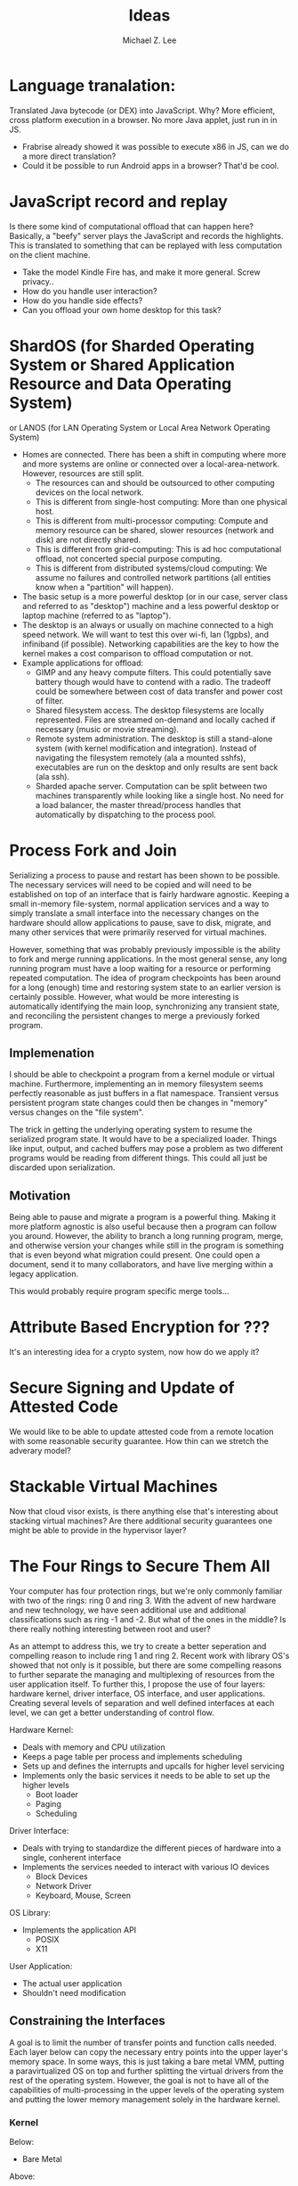 #+TITLE: Ideas
#+AUTHOR: Michael Z. Lee
#+EMAIL: mzlee@cs.utexas.edu
#+STARTUP: showall

* Language tranalation:
  Translated Java bytecode (or DEX) into JavaScript.  Why?  More
  efficient, cross platform execution in a browser.  No more Java
  applet, just run in in JS.
  - Frabrise already showed it was possible to execute x86 in JS,
    can we do a more direct translation?
  - Could it be possible to run Android apps in a browser? That'd be
    cool.

* JavaScript record and replay
  Is there some kind of computational offload that can happen here?
  Basically, a "beefy" server plays the JavaScript and records the
  highlights.  This is translated to something that can be replayed
  with less computation on the client machine.
  - Take the model Kindle Fire has, and make it more general.  Screw
    privacy..
  - How do you handle user interaction?
  - How do you handle side effects?
  - Can you offload your own home desktop for this task?

* ShardOS (for Sharded Operating System or Shared Application Resource and Data Operating System)
  or LANOS (for LAN Operating System or Local Area Network Operating System)
  - Homes are connected.  There has been a shift in computing where
    more and more systems are online or connected over a
    local-area-network.  However, resources are still split.
    - The resources can and should be outsourced to other computing
      devices on the local network.
    - This is different from single-host computing:
      More than one physical host.
    - This is different from multi-processor computing:
      Compute and memory resource can be shared, slower resources
      (network and disk) are not directly shared.
    - This is different from grid-computing:
      This is ad hoc computational offload, not concerted special
      purpose computing.
    - This is different from distributed systems/cloud computing:
      We assume no failures and controlled network partitions (all
      entities know when a "partition" will happen).
  - The basic setup is a more powerful desktop (or in our case, server
    class and referred to as "desktop") machine and a less powerful
    desktop or laptop machine (referred to as "laptop").
  - The desktop is an always or usually on machine connected to a high
    speed network.  We will want to test this over wi-fi, lan (1gpbs),
    and infiniband (if possible).  Networking capabilities are the key
    to how the kernel makes a cost comparison to offload computation
    or not.
  - Example applications for offload:
    - GIMP and any heavy compute filters.  This could potentially save
      battery though would have to contend with a radio.  The tradeoff
      could be somewhere between cost of data transfer and power cost
      of filter.
    - Shared filesystem access.  The desktop filesystems are locally
      represented.  Files are streamed on-demand and locally cached if
      necessary (music or movie streaming).
    - Remote system administration.  The desktop is still a
      stand-alone system (with kernel modification and integration).
      Instead of navigating the filesystem remotely (ala a mounted
      sshfs), executables are run on the desktop and only results are
      sent back (ala ssh).
    - Sharded apache server.  Computation can be split between two
      machines transparently while looking like a single host.  No
      need for a load balancer, the master thread/process handles that
      automatically by dispatching to the process pool.

* Process Fork and Join
  Serializing a process to pause and restart has been shown to be
  possible.  The necessary services will need to be copied and will
  need to be established on top of an interface that is fairly
  hardware agnostic.  Keeping a small in-memory file-system, normal
  application services and a way to simply translate a small interface
  into the necessary changes on the hardware should allow applications
  to pause, save to disk, migrate, and many other services that were
  primarily reserved for virtual machines.

  However, something that was probably previously impossible is the
  ability to fork and merge running applications.  In the most general
  sense, any long running program must have a loop waiting for a
  resource or performing repeated computation.  The idea of program
  checkpoints has been around for a long (enough) time and restoring
  system state to an earlier version is certainly possible.  However,
  what would be more interesting is automatically identifying the main
  loop, synchronizing any transient state, and reconciling the
  persistent changes to merge a previously forked program.

** Implemenation
   I should be able to checkpoint a program from a kernel module or
   virtual machine.  Furthermore, implementing an in memory filesystem
   seems perfectly reasonable as just buffers in a flat namespace.
   Transient versus persistent program state changes could then be
   changes in "memory" versus changes on the "file system".

   The trick in getting the underlying operating system to resume the
   serialized program state.  It would have to be a specialized
   loader.  Things like input, output, and cached buffers may pose a
   problem as two different programs would be reading from different
   things.  This could all just be discarded upon serialization.

** Motivation
   Being able to pause and migrate a program is a powerful thing.
   Making it more platform agnostic is also useful because then a
   program can follow you around.  However, the ability to branch a
   long running program, merge, and otherwise version your changes
   while still in the program is something that is even beyond what
   migration could present.  One could open a document, send it to
   many collaborators, and have live merging within a legacy
   application.

   This would probably require program specific merge tools...

* Attribute Based Encryption for ???
  It's an interesting idea for a crypto system, now how do we apply
  it?

* Secure Signing and Update of Attested Code
  We would like to be able to update attested code from a remote
  location with some reasonable security guarantee.  How thin can we
  stretch the adverary model?  

* Stackable Virtual Machines
  Now that cloud visor exists, is there anything else that's
  interesting about stacking virtual machines?  Are there additional
  security guarantees one might be able to provide in the hypervisor
  layer?

* The Four Rings to Secure Them All
  Your computer has four protection rings, but we're only commonly
  familiar with two of the rings: ring 0 and ring 3.  With the advent
  of new hardware and new technology, we have seen additional use and
  additional classifications such as ring -1 and -2.  But what of the
  ones in the middle?  Is there really nothing interesting between
  root and user?

  As an attempt to address this, we try to create a better seperation
  and compelling reason to include ring 1 and ring 2.  Recent work
  with library OS's showed that not only is it possible, but there are
  some compelling reasons to further separate the managing and
  multiplexing of resources from the user application itself.  To
  further this, I propose the use of four layers: hardware kernel,
  driver interface, OS interface, and user applications.  Creating
  several levels of separation and well defined interfaces at each
  level, we can get a better understanding of control flow.

  Hardware Kernel:
  + Deals with memory and CPU utilization
  + Keeps a page table per process and implements scheduling
  + Sets up and defines the interrupts and upcalls for higher level
    servicing
  + Implements only the basic services it needs to be able to set up
    the higher levels
    - Boot loader
    - Paging
    - Scheduling
  
  Driver Interface:
  + Deals with trying to standardize the different pieces of hardware
    into a single, conherent interface
  + Implements the services needed to interact with various IO devices
    - Block Devices
    - Network Driver
    - Keyboard, Mouse, Screen

  OS Library:
  + Implements the application API
    - POSIX
    - X11

  User Application:
  + The actual user application
  + Shouldn't need modification

** Constraining the Interfaces
   A goal is to limit the number of transfer points and function calls
   needed.  Each layer below can copy the necessary entry points into
   the upper layer's memory space.  In some ways, this is just taking
   a bare metal VMM, putting a paravirtualized OS on top and further
   splitting the virtual drivers from the rest of the operating
   system.  However, the goal is not to have all of the capabilities
   of multi-processing in the upper levels of the operating system and
   putting the lower memory management solely in the hardware kernel.

*** Kernel
    Below:
    + Bare Metal
    Above:
    + Memory Allocation
    + Process Allocation
    + Time Slicing
    + Final Level of Mutual Exclusion

*** Driver
    Below:
    + Memory Reservation
    Above:
    + Input Streams
    + Output Streams
    + Mutual Exclusion

*** Library
    Below:
    + IO Streams
    Above:
    + Expected API (POSIX)

*** Application
    Below:
    * Expected API

** Implementation
   In theory, I could take a copy of Linux, libc, and windowing system
   and tear it into pieces to separate out the management from the
   services from the interface and finally application.  The OS
   interface can be a per-process instance (as some of it already is),
   and the drivers will sit aside almost like a micro kernel construction.

* The Use, Misuse, and Abuse of Trusted Computing
  We would like to create a comprehensive view of the scope of
  trusted computing technology and how and where it is used in the
  real world.  To this end, we will collect different open and close
  source projects that use the Trusted Platform Module in some
  manner and test to see if they correctly implement and use the
  interface.  Finally, we see if it is possible to circumvent the use
  of the TPM by using an intentionally malicious implementation of a
  software TPM to see if it is possible to break or abuse people's
  assumption of trusted computing.

* JavaScript Measurement Study
  What happens when you break up a browser's origin policy and only
  allow code from a given origin to access its own objects?  How much
  stuff does this break?

  What if you also taint objects with a principle upon use?  And how
  do you fix this once you understand what's broken?

  Just how many websites import other people's code?  How big is this
  trusted computing base?
** Something bigger
   More than just a measurement study, can I make an interesting
   browser that splits the same-origin-policy in JavaScript.  Has this
   been done (AdSentry) or done well enough?

* Three Party Computation
  How do you do three party computation when there is mutual distrust
  between all of the parties?  Is there some way to prove that this is
  or isn't possible (not quite on the level of FLP or the CAP
  theorem).

  Assumptions: One party (the bank) is trusted to do what is asked of
  it.  The other two parties are at odds with each other.

  The basic model is C, S, B:
      C <---> S
       \     /
        \   /
         \ /
          B
  The solution is to not allow non-hmac'd strings.  It's sort of
      alright to not hmac the user request so long as the server
      response is hmac'd.

* Seccomp-BPF breaking
  BFP: (BSD Packet Filtering)
  http://blog.cr0.org/2012/09/introducing-chromes-next-generation.html

* Address Space Randomization
  Is it possible to write an operating system extension and gcc
  extension to make it possible to randomize program text and data on
  a page level?

  Or possibly something like a user library that can use EPT to store
  offsets and translations for an underlying program.

  How bad is this from a performance perspective?

  Does this fix anything if the ROP also uses this address translation?

